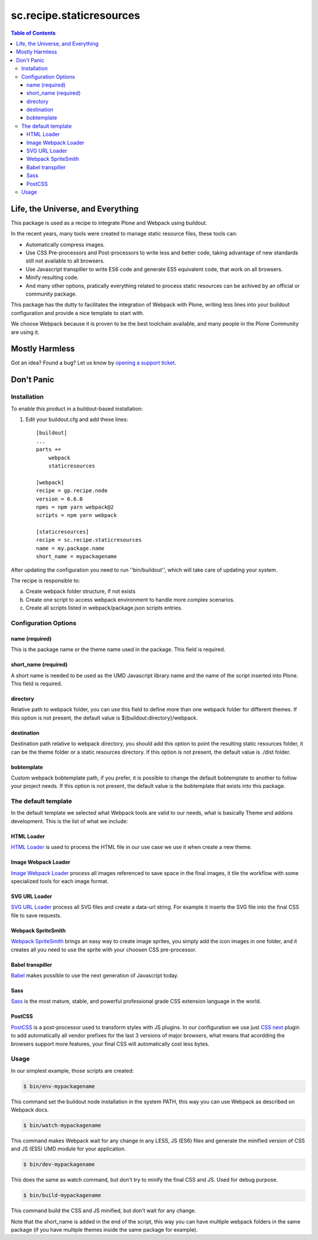 *************************
sc.recipe.staticresources
*************************

.. contents:: Table of Contents

Life, the Universe, and Everything
----------------------------------

This package is used as a recipe to integrate Plone and Webpack using buildout.

In the recent years, many tools were created to manage static resource files, these tools can:

* Automatically compress images.
* Use CSS Pre-processors and Post-processors to write less and better code, taking advantage of new standards still not available to all browsers.
* Use Javascript transpiller to write ES6 code and generate ES5 equivalent code, that work on all browsers.
* Minify resulting code.
* And many other options, pratically everything related to process static resources can be achived by an official or community package.

This package has the dutty to facilitates the integration of Webpack with Plone, writing less lines into your buildout configuration and provide a nice template to start with.

We choose Webpack because it is proven to be the best toolchain available, and many people in the Plone Community are using it.

Mostly Harmless
---------------

.. image:: http://img.shields.io/pypi/v/sc.recipe.staticresources.svg
   :target: https://pypi.python.org/pypi/sc.recipe.staticresources

.. image:: https://img.shields.io/travis/simplesconsultoria/sc.recipe.staticresources/master.svg
    :target: http://travis-ci.org/simplesconsultoria/sc.recipe.staticresources

.. image:: https://img.shields.io/coveralls/simplesconsultoria/sc.recipe.staticresources/master.svg
    :target: https://coveralls.io/r/simplesconsultoria/sc.recipe.staticresources

Got an idea? Found a bug? Let us know by `opening a support ticket <https://github.com/simplesconsultoria/sc.recipe.staticresources/issues>`_.

Don't Panic
-----------

Installation
^^^^^^^^^^^^

To enable this product in a buildout-based installation:

#. Edit your buildout.cfg and add these lines::

    [buildout]
    ...
    parts +=
        webpack
        staticresources

    [webpack]
    recipe = gp.recipe.node
    version = 6.6.0
    npms = npm yarn webpack@2
    scripts = npm yarn webpack

    [staticresources]
    recipe = sc.recipe.staticresources
    name = my.package.name
    short_name = mypackagename

After updating the configuration you need to run ''bin/buildout'', which will take care of updating your system.

The recipe is responsible to:

a. Create webpack folder structure, if not exists
b. Create one script to access webpack environment to handle more complex scenarios.
c. Create all scripts listed in webpack/package.json scripts entries.

Configuration Options
^^^^^^^^^^^^^^^^^^^^^

name (required)
===============
This is the package name or the theme name used in the package.  This field is required.

short_name (required)
=====================
A short name is needed to be used as the UMD Javascript library name and the name of the script inserted into Plone.  This field is required.

directory
=========
Relative path to webpack folder, you can use this field to define more than one webpack folder for different themes.  If this option is not present, the default value is ${buildout:directory}/webpack.

destination
===========
Destination path relative to webpack directory, you should add this option to point the resulting static resources folder, it can be the theme folder or a static resources directory.  If this option is not present, the default value is ./dist folder.

bobtemplate
===========
Custom webpack bobtemplate path, if you prefer, it is possible to change the default bobtemplate to another to follow your project needs. If this option is not present, the default value is the bobtemplate that exists into this package.

The default template
^^^^^^^^^^^^^^^^^^^^
In the default template we selected what Webpack tools are valid to our needs, what is basically Theme and addons development.  This is the list of what we include:

HTML Loader
===========
`HTML Loader <https://github.com/webpack-contrib/html-loader>`_ is used to process the HTML file in our use case we use it when create a new theme.

Image Webpack Loader
====================
`Image Webpack Loader <https://github.com/tcoopman/image-webpack-loader>`_ process all images referenced to save space in the final images, it tile the workflow with some specialized tools for each image format.

SVG URL Loader
==============
`SVG URL Loader <https://github.com/bhovhannes/svg-url-loader>`_ process all SVG files and create a data-url string.  For example it inserts the SVG file into the final CSS file to save requests.

Webpack SpriteSmith
===================
`Webpack SpriteSmith <https://github.com/mixtur/webpack-spritesmith>`_ brings an easy way to create image sprites, you simply add the icon images in one folder, and it creates all you need to use the sprite with your choosen CSS pre-processor.

Babel transpiller
=================
`Babel <https://babeljs.io/>`_ makes possible to use the next generation of Javascript today.

Sass
====
`Sass <http://sass-lang.com/>`_ is the most mature, stable, and powerful professional grade CSS extension language in the world.

PostCSS
=======
`PostCSS <https://github.com/postcss/postcss>`_ is a post-processor used to transform styles with JS plugins.  In our configuration we use just `CSS next <http://cssnext.io/>`_ plugin to add automatically all vendor prefixes for the last 3 versions of major browsers, what means that acordding the browsers support more features, your final CSS will automatically cost less bytes.

Usage
^^^^^

In our simplest example, those scripts are created:

.. code-block:: bash

    $ bin/env-mypackagename

This command set the buildout node installation in the system PATH, this way you can use Webpack as described on Webpack docs.

.. code-block:: bash

    $ bin/watch-mypackagename

This command makes Webpack wait for any change in any LESS, JS (ES6) files and generate the minified version of CSS and JS (ES5) UMD module for your application.

.. code-block:: bash

    $ bin/dev-mypackagename

This does the same as watch command, but don't try to minify the final CSS and JS.  Used for debug purpose.

.. code-block:: bash

    $ bin/build-mypackagename

This command build the CSS and JS minified, but don't wait for any change.

Note that the short_name is added in the end of the script, this way you can have multiple webpack folders in the same package (if you have multiple themes inside the same package for example).
